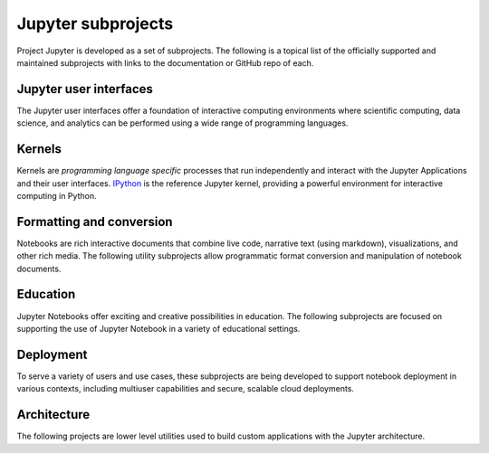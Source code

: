 .. _subprojects:


===================
Jupyter subprojects
===================

Project Jupyter is developed as a set of subprojects. The following is a topical
list of the officially supported and maintained subprojects with links to the
documentation or GitHub repo of each.



Jupyter user interfaces
-----------------------

The Jupyter user interfaces offer a foundation of interactive computing
environments where scientific computing, data science, and analytics can be
performed using a wide range of programming languages.


.. glossary::


    `Jupyter Notebook <http://jupyter-notebook.readthedocs.org/en/latest/>`__
        Web-based application for authoring documents that combine live-code
        with narrative text, equations and visualizations.
        `Documentation <http://jupyter-notebook.readthedocs.org/en/latest/>`__ |
        `Repo <https://github.com/jupyter/notebook>`__


    `Jupyter Console <https://jupyter-console.readthedocs.org/en/latest/>`__
        Terminal based console for interactive computing.
        `Documentation <https://jupyter-console.readthedocs.org/en/latest/>`__ |
        `Repo <https://github.com/jupyter/jupyter_console>`__

    `Jupyter QtConsole <http://jupyter.org/qtconsole/stable/>`__
        Qt application for interactive computing with rich output.
        `Documentation <http://jupyter.org/qtconsole/stable/>`__ |
        `Repo <https://github.com/jupyter/qtconsole>`__


Kernels
-------

Kernels are `programming language specific` processes that run independently
and interact with the Jupyter Applications and their user interfaces. `IPython <http://ipython.org>`__ is the reference Jupyter kernel, providing a
powerful environment for interactive computing in Python.

.. glossary::

    `IPython <http://ipython.org>`__
        interactive computing in Python.
        `Documentation <https://ipython.org/documentation.html>`__ |
        `Repo <https://github.com/ipython/ipython>`__

    `ipywidgets <http://ipywidgets.readthedocs.org/>`__
        interactive widgets for Python in the Jupyter Notebook.
        `Documentation <http://ipywidgets.readthedocs.org/>`__ |
        `Repo <https://github.com/ipython/ipywidgets>`__

    `ipyparallel <http://ipyparallel.readthedocs.org/en/latest/>`__
        lightweight parallel computing in Python offering seamless notebook integration.
        `Documentation <https://ipyparallel.readthedocs.org/en/latest/>`__ |
        `Repo <https://github.com/ipython/ipyparallel>`__

.. seealso::

   See the `Jupyter kernels <https://github.com/ipython/ipython/wiki/IPython-kernels-for-other-languages>`_
      page for a full list of kernels available for other languages. Many of
      these kernels are developed by third parties and may or may not be stable.


Formatting and conversion
-------------------------

Notebooks are rich interactive documents that combine live code, narrative text
(using markdown), visualizations, and other rich media. The following utility
subprojects allow programmatic format conversion and manipulation of notebook documents.

.. glossary::

    `nbconvert <http://nbconvert.readthedocs.org/en/latest/>`__
        Convert dynamic notebooks to static formats such as HTML, Markdown,
        LaTeX/PDF, and reStrucuredText.
        `Documentation <http://nbconvert.readthedocs.org/en/latest/>`__ |
        `Repo <https://github.com/jupyter/nbconvert>`__

    `nbformat <http://nbformat.readthedocs.org/en/latest/>`__
        Work with notebook documents programmatically.
        `Documentation <https://nbformat.readthedocs.org/en/latest/>`__ |
        `Repo <https://github.com/jupyter/nbformat>`__


Education
---------

Jupyter Notebooks offer exciting and creative possibilities in education. The
following subprojects are focused on supporting the use of Jupyter Notebook in
a variety of educational settings.

.. glossary::

    `nbgrader <http://nbgrader.readthedocs.org/en/stable/>`__
        tools for managing, grading, and reporting of notebook based
        assignments.
        `Documentation <http://nbgrader.readthedocs.org/en/stable/>`__ |
        `Repo <https://github.com/jupyter/nbgrader>`__


Deployment
----------

To serve a variety of users and use cases, these subprojects are being
developed to support notebook deployment in various contexts, including
multiuser capabilities and secure, scalable cloud deployments.

.. glossary::

    `jupyterhub <https://github.com/jupyter/jupyterhub>`__
        Multi-user notebook for organizations with pluggable authentication
        and scalability.
        `Documentation <https://github.com/jupyter/jupyterhub>`__ |
        `Repo <https://github.com/jupyter/jupyterhub>`__

    `jupyter-drive <https://github.com/jupyter/jupyter-drive>`__
        Store notebooks on Google Drive.
        `Documentation <https://github.com/jupyter/jupyter-drive>`__ |
        `Repo <https://github.com/jupyter/jupyter-drive>`__

    `nbviewer <http://nbviewer.ipython.org/>`__
        Share notebooks as static HTML on the web.
        `Documentation <https://github.com/jupyter/nbviewer>`__ |
        `Repo <https://github.com/jupyter/nbviewer>`__

    `tmpnb <https://github.com/jupyter/tmpnb>`__
        Create temporary, transient notebooks in the cloud.
        `Documentation <https://github.com/jupyter/tmpnb>`__ |
        `Repo <https://github.com/jupyter/tmpnb>`__

    `tmpnb-deploy <https://github.com/jupyter/tmpnb-deploy>`__
        Deployment tools for tmpnb.
        `Documentation <https://github.com/jupyter/tmpnb-deploy>`__ |
        `Repo <https://github.com/jupyter/tmpnb-deploy>`__

    `dockerspawner <https://github.com/jupyter/dockerspawner>`__
        Deploy notebooks for 'jupyterhub' inside Docker containers.
        `Documentation <https://github.com/jupyter/dockerspawner>`__ |
        `Repo <https://github.com/jupyter/dockerspawner>`__

    `docker-stacks <https://github.com/jupyter/docker-stacks>`__
        Stacks of Jupyter applications and kernels as Docker containers.
        `Documentation <https://github.com/jupyter/docker-stacks>`__ |
        `Repo <https://github.com/jupyter/docker-stacks>`__


Architecture
------------

The following projects are lower level utilities used to build custom
applications with the Jupyter architecture.

.. glossary::

    `jupyter_client <http://jupyter-client.readthedocs.org/en/latest/>`__
        The specification of the Jupyter message protocol and a client library
        in Python.
        `Documentation <http://jupyter-client.readthedocs.org/en/latest/>`__ |
        `Repo <https://github.com/jupyter/jupyter_client>`__

    `jupyter_core <http://jupyter-core.readthedocs.org/en/latest/>`__
        Core functionality and miscellaneous utilities.
        `Documentation <http://jupyter-core.readthedocs.org/en/latest/>`__ |
        `Repo <https://github.com/jupyter/jupyter_core>`__
